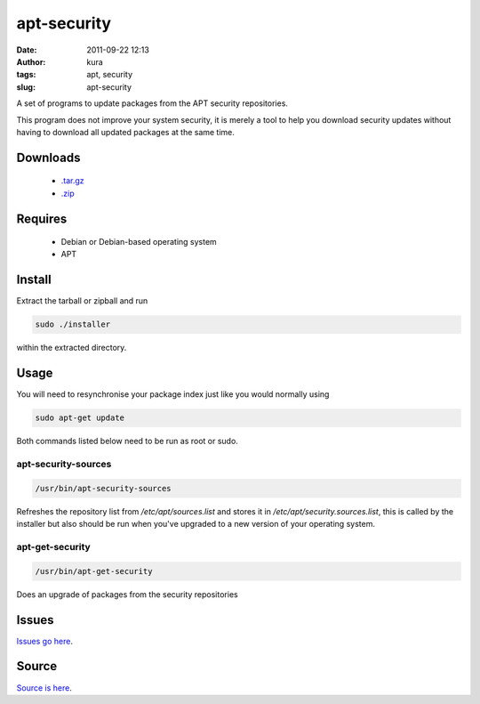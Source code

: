 apt-security
############
:date: 2011-09-22 12:13
:author: kura
:tags: apt, security
:slug: apt-security

A set of programs to update packages from the APT security repositories.

This program does not improve your system security, it is merely a tool
to help you download security updates without having to download all
updated packages at the same time.

Downloads
---------

 - `.tar.gz`_
 - `.zip`_

.. _.tar.gz: https://github.com/kura/apt-security/tarball/master
.. _.zip: https://github.com/kura/apt-security/zipball/master

Requires
--------

 - Debian or Debian-based operating system
 - APT

Install
-------

Extract the tarball or zipball and run

.. code:: bash

    sudo ./installer

within the extracted directory.

Usage
-----

You will need to resynchronise your package index just like you would
normally using

.. code:: bash

    sudo apt-get update

Both commands listed below need to be run as root or sudo.

apt-security-sources
~~~~~~~~~~~~~~~~~~~~

.. code:: bash

    /usr/bin/apt-security-sources

Refreshes the repository list from */etc/apt/sources.list* and stores it
in */etc/apt/security.sources.list*, this is called by the installer but
also should be run when you've upgraded to a new version of your
operating system.

apt-get-security
~~~~~~~~~~~~~~~~

.. code:: bash

    /usr/bin/apt-get-security

Does an upgrade of packages from the security repositories

Issues
------

`Issues go here <https://github.com/kura/apt-security/issues>`_.

Source
------

`Source is here <https://github.com/kura/apt-security>`_.

